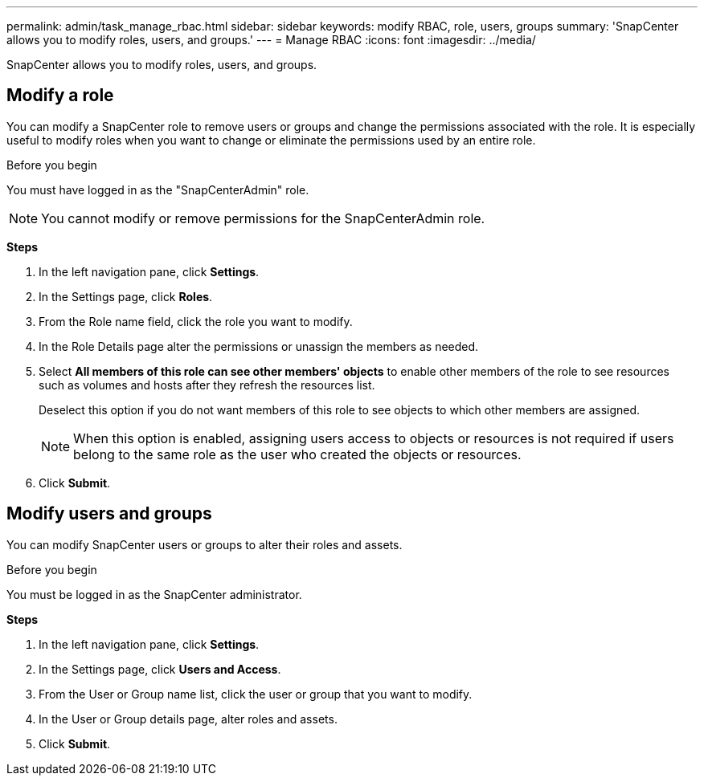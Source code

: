 ---
permalink: admin/task_manage_rbac.html
sidebar: sidebar
keywords: modify RBAC, role, users, groups
summary: 'SnapCenter allows you to modify roles, users, and groups.'
---
= Manage RBAC
:icons: font
:imagesdir: ../media/

[.lead]
SnapCenter allows you to modify roles, users, and groups.

== Modify a role

You can modify a SnapCenter role to remove users or groups and change the permissions associated with the role. It is especially useful to modify roles when you want to change or eliminate the permissions used by an entire role.

.Before you begin

You must have logged in as the "SnapCenterAdmin" role.

NOTE: You cannot modify or remove permissions for the SnapCenterAdmin role.

*Steps*

. In the left navigation pane, click *Settings*.
. In the Settings page, click *Roles*.
. From the Role name field, click the role you want to modify.
. In the Role Details page alter the permissions or unassign the members as needed.
. Select *All members of this role can see other members' objects* to enable other members of the role to see resources such as volumes and hosts after they refresh the resources list.
+
Deselect this option if you do not want members of this role to see objects to which other members are assigned.
+
NOTE: When this option is enabled, assigning users access to objects or resources is not required if users belong to the same role as the user who created the objects or resources.

. Click *Submit*.

== Modify users and groups

You can modify SnapCenter users or groups to alter their roles and assets.

.Before you begin

You must be logged in as the SnapCenter administrator.

*Steps*

. In the left navigation pane, click *Settings*.
. In the Settings page, click *Users and Access*.
. From the User or Group name list, click the user or group that you want to modify.
. In the User or Group details page, alter roles and assets.
. Click *Submit*.
